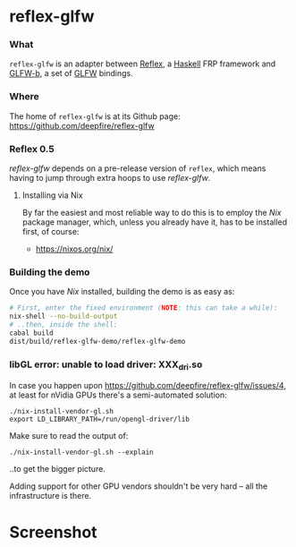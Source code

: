 * reflex-glfw
*** What

    =reflex-glfw= is an adapter between [[https://github.com/reflex-frp/reflex][Reflex]], a [[http://www.haskell.org/][Haskell]] FRP framework and
    [[https://github.com/bsl/GLFW-b][GLFW-b]], a set of [[http://www.glfw.org/][GLFW]] bindings.

*** Where

    The home of =reflex-glfw= is at its Github page:
    https://github.com/deepfire/reflex-glfw

*** Reflex 0.5

    /reflex-glfw/ depends on a pre-release version of =reflex=, which means having
    to jump through extra hoops to use /reflex-glfw/.

***** Installing via Nix
      By far the easiest and most reliable way to do this is to employ the /Nix/
      package manager, which, unless you already have it, has to be installed
      first, of course:

      - https://nixos.org/nix/

*** Building the demo

    Once you have /Nix/ installed, building the demo is as easy as:

    #+BEGIN_SRC sh
    # First, enter the fixed environment (NOTE: this can take a while):
    nix-shell --no-build-output
    # ..then, inside the shell:
    cabal build
    dist/build/reflex-glfw-demo/reflex-glfw-demo
    #+END_SRC

*** libGL error: unable to load driver: XXX_dri.so

    In case you happen upon https://github.com/deepfire/reflex-glfw/issues/4, at
    least for nVidia GPUs there's a semi-automated solution:

    #+BEGIN_SRC shell
    ./nix-install-vendor-gl.sh
    export LD_LIBRARY_PATH=/run/opengl-driver/lib
    #+END_SRC

    Make sure to read the output of:

    #+BEGIN_SRC shell
    ./nix-install-vendor-gl.sh --explain
    #+END_SRC

    ..to get the bigger picture.

    Adding support for other GPU vendors shouldn't be very hard -- all the
    infrastructure is there.

* Screenshot

  [[./screenshot.png]]
